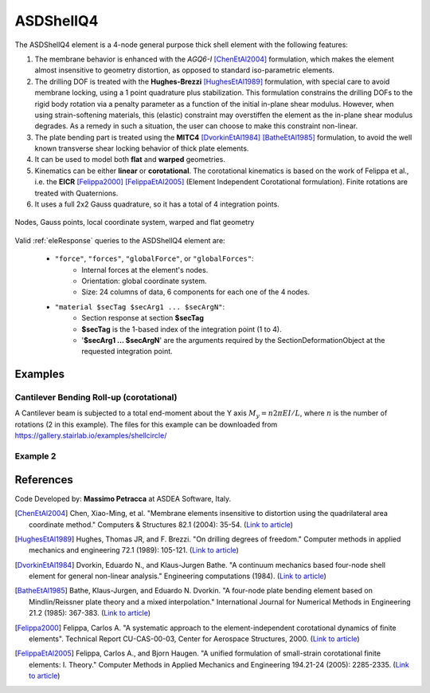 .. _ASDShellQ4:

ASDShellQ4
^^^^^^^^^^

.. tabs::

   .. tab:: Python 

      .. py:function:: model.element("ASDShellQ4", tag, nodes, section)
         :no-index:

         :param tag: integer tag identifying element object
         :type tag: |integer|
         :param nodes: tuple of 4 integers defining the element :ref:`node`
         :type nodes: tuple
         :param section: integer tag identifying a Shell :ref:`section`
         :type section: |integer|
   
   .. tab:: Tcl

      .. function:: element ASDShellQ4 $tag $n1 $n2 $n3 $n4 $secTag <-corotational> <-noeas> <-drillingStab $drillingStab> <-drillingNL> <-damp $dampTag> <-local $x1 $x2 $x3>

      .. csv-table:: 
         :header: "Argument", "Type", "Description"
         :widths: 10, 10, 40

         $tag, |integer|, unique integer tag identifying element object
         $n1 $n2 $n3 $n4, 4 |integer|, the four nodes defining the element (-ndm 3 -ndf 6)
         $secTag, |integer|, unique integer tag associated with previously-defined SectionForceDeformation object
         -corotational, |string|, "optional flag, if provided, the element uses non-linear kinematics, suitable for large displacement/rotation problems"
         -noeas, |string|, "optional flag, if provided, the membrane behavior will not be enhanced with the AGQ6-I enhanced assumed strain formulation."
         -drillingStab $drillingStab, |string| + |float|, "optional flag, if provided, the user can specify the stabilization parameter $drillingStab to stabilize the 1-point quadrature drilling DOF formulation (default = 0.01)."
         -drillingNL, |string|, "optional flag, if provided, the Hughes-Brezzi drilling DOF formulation considers the non-linear behavior of the section."
         -local $x1 $x2 $x3, |string| + 3 |float|, "optional, if provided it will be used as the local-x axis of the element (otherwise the default local X will be the direction of the 1-2 side). Note: it will be automatically normalized and projected onto the element plane. It must not be zero or parallel to the shell's normal vector."


The ASDShellQ4 element is a 4-node general purpose thick shell element with the following features:

#. The membrane behavior is enhanced with the *AGQ6-I* [ChenEtAl2004]_ formulation, which makes the element almost insensitive to geometry distortion, as opposed to standard iso-parametric elements.
#. The drilling DOF is treated with the **Hughes-Brezzi** [HughesEtAl1989]_ formulation, with special care to avoid membrane locking, using a 1 point quadrature plus stabilization. This formulation constrains the drilling DOFs to the rigid body rotation via a penalty parameter as a function of the initial in-plane shear modulus. However, when using strain-softening materials, this (elastic) constraint may overstiffen the element as the in-plane shear modulus degrades. As a remedy in such a situation, the user can choose to make this constraint non-linear.
#. The plate bending part is treated using the **MITC4** [DvorkinEtAl1984]_ [BatheEtAl1985]_ formulation, to avoid the well known transverse shear locking behavior of thick plate elements.
#. It can be used to model both **flat** and **warped** geometries.
#. Kinematics can be either **linear** or **corotational**. The corotational kinematics is based on the work of Felippa et al., i.e. the **EICR** [Felippa2000]_ [FelippaEtAl2005]_ (Element Independent Corotational formulation). Finite rotations are treated with Quaternions.
#. It uses a full 2x2 Gauss quadrature, so it has a total of 4 integration points.


.. figure:: figures/ASDShellQ4/ASDShellQ4_geometry.png
	:align: center
	:figclass: align-center

	Nodes, Gauss points, local coordinate system, warped and flat geometry


Valid :ref:`eleResponse` queries to the ASDShellQ4 element are:
 
 *  ``"force"``, ``"forces"``, ``"globalForce"``, or ``"globalForces"``:
     *  Internal forces at the element's nodes.
     *  Orientation: global coordinate system.
     *  Size: 24 columns of data, 6 components for each one of the 4 nodes.
 *  ``"material $secTag $secArg1 ... $secArgN"``:
     *  Section response at section **$secTag**
     *  **$secTag** is the 1-based index of the integration point (1 to 4).
     *  '**$secArg1 ... $secArgN**' are the arguments required by the SectionDeformationObject at the requested integration point.

Examples
--------

Cantilever Bending Roll-up (corotational)
"""""""""""""""""""""""""""""""""""""""""

A Cantilever beam is subjected to a total end-moment about the Y axis :math:`M_y = n 2 \pi EI/L`, where :math:`n` is the number of rotations (2 in this example).
The files for this example can be downloaded from https://gallery.stairlab.io/examples/shellcircle/

.. figure:: figures/ASDShellQ4/ASDShellQ4_RollUp.png
   :align: center
   :width: 50%


Example 2
"""""""""

.. tabs::

   .. tab:: Tcl

      .. code-block:: tcl

         # set up a 3D-6DOFs model
         model Basic -ndm 3 -ndf 6
         node 1  0.0  0.0 0.0
         node 2  1.0  0.0 0.0
         node 3  1.0  1.0 0.0
         node 4  0.0  1.0 0.0
         
         # create a fiber shell section with 4 layers of material 1
         # each layer has a thickness = 0.025
         nDMaterial ElasticIsotropic  1  1000.0  0.2
         section LayeredShell  11  4   1 0.025   1 0.025   1 0.025   1 0.025
         
         # create the shell element using the small displacements/rotations assumption
         element ASDShellQ4  1  1 2 3 4  11
         # or you can use the corotational flag for large displacements/rotations (geometric nonlinearity)
         element ASDShellQ4  1  1 2 3 4  11 -corotational
         
         # record global forces at element nodes (24 columns, 6 for each node)
         recorder Element  -xml  force_out.xml  -ele  1  force
         # record local section forces at gauss point 1 (8 columns: | 3 membrane | 3 bending | 2 transverse shear |)
         # note: gauss point index is 1-based
         recorder Element  -xml  force_gp1_out.xml  -ele  1  material  1  force
         # record local stresses at fiber 1 of gauss point 1 (5 columns: Szz is neglected (0) )
         # note: fiber index is 1-based (while in beams it is 0-based!)
         recorder Element  -xml  stress_gp1_fib0_out.xml  -ele  1  material  1  fiber 1 stress

   .. tab:: Python (RT)

      .. code-block:: python

         # set up a 3D-6DOFs model
         model = ops.Model(ndm=3, ndf=6)
         model.node(1, (0.0, 0.0, 0.0))
         model.node(2, (1.0, 0.0, 0.0))
         model.node(3, (1.0, 1.0, 0.0))
         model.node(4, (0.0, 1.0, 0.0))
         
         # create a fiber shell section with 4 layers of material 1
         # each layer has a thickness = 0.025
         model.material('ElasticIsotropic', 1, 1000.0, 0.2)
         model.section('LayeredShell', 11, 4, (1,0.025),  (1,0.025),  (1,0.025),  (1,0.025))
         
         # create the shell element using the small displacements/rotations assumption
         model.element('ASDShellQ4', 1, (1,2,3,4), 11)
         # or you can use the corotational flag for large displacements/rotations (geometric nonlinearity)
         # model.element('ASDShellQ4', 1, (1,2,3,4), 11, corotational=True)
         
         # record global forces at element nodes (24 columns, 6 for each node)
         model.recorder('Element', "force", xml='force_out.xml', ele=1)
         # record local section forces at gauss point 1 (8 columns: | 3 membrane | 3 bending | 2 transverse shear |)
         # note: gauss point index is 1-based
         model.recorder('Element', '-xml', 'force_gp1_out.xml', '-ele', 1, 'material', '1', 'force')
         # record local stresses at fiber 1 of gauss point 1 (5 columns: Szz is neglected (0) )
         # note: fiber index is 1-based (while in beams it is 0-based!)
         model.recorder('Element', '-xml', 'stress_gp1_fib0_out.xml', '-ele', 1, 'material', '1', 'fiber', '1', 'stress')


References 
----------

Code Developed by: **Massimo Petracca** at ASDEA Software, Italy.

.. [ChenEtAl2004] Chen, Xiao-Ming, et al. "Membrane elements insensitive to distortion using the quadrilateral area coordinate method." Computers & Structures 82.1 (2004): 35-54. (`Link to article <http://www.paper.edu.cn/scholar/showpdf/MUT2ANwINTT0Ax5h>`__)
.. [HughesEtAl1989] Hughes, Thomas JR, and F. Brezzi. "On drilling degrees of freedom." Computer methods in applied mechanics and engineering 72.1 (1989): 105-121. (`Link to article <https://www.sciencedirect.com/science/article/pii/0045782589901242>`__)
.. [DvorkinEtAl1984] Dvorkin, Eduardo N., and Klaus-Jurgen Bathe. "A continuum mechanics based four-node shell element for general non-linear analysis." Engineering computations (1984). (`Link to article <https://www.researchgate.net/profile/Eduardo_Dvorkin/publication/235313212_A_Continuum_mechanics_based_four-node_shell_element_for_general_nonlinear_analysis/links/00b7d52611d8813ffe000000.pdf>`__)
.. [BatheEtAl1985] Bathe, Klaus-Jurgen, and Eduardo N. Dvorkin. "A four-node plate bending element based on Mindlin/Reissner plate theory and a mixed interpolation." International Journal for Numerical Methods in Engineering 21.2 (1985): 367-383. (`Link to article <http://www.simytec.com/docs/Short_communicaion_%20four_node_plate.pdf>`__)
.. [Felippa2000] Felippa, Carlos A. "A systematic approach to the element-independent corotational dynamics of finite elements". Technical Report CU-CAS-00-03, Center for Aerospace Structures, 2000. (`Link to article <https://d1wqtxts1xzle7.cloudfront.net/40660892/A_Systematic_Approach_to_the_Element-Ind20151205-15144-36jazx.pdf?1449356169=&response-content-disposition=inline%3B+filename%3DA_Systematic_Approach_to_the_Element_Ind.pdf&Expires=1611329637&Signature=DTV4RrGLOp4AWynE4kpUPHDNDuazgbqhI6KU1LR7jMBG6sqtx8McLgll918M3CeyBsjBjb7bUTz4ZVGJaoaq0B9Orhr4FVy0AMxrHlSbaTk8lnAXduaOPt~hsbJbiC5PXjSeKzYuT-8-chgyQvaB1gPlUwZ4zTBVJZocbr~Jh0zpTNF2b846iHBu9NQ2qfD5yTciVxMFjoRvOrb4H4AtVgtU~kM9TsiszQa6Vq8Amf~DivjfyB9~v7zgwiwm65PCcErFM8llNev~F1btwqNbSNJ62It7eWgMbkFe92xs6FmOkAIE8tmXnhb1tpUsCjW4kwmVCYcSAsYO4YAyj~6wig__&Key-Pair-Id=APKAJLOHF5GGSLRBV4ZA>`__)
.. [FelippaEtAl2005] Felippa, Carlos A., and Bjorn Haugen. "A unified formulation of small-strain corotational finite elements: I. Theory." Computer Methods in Applied Mechanics and Engineering 194.21-24 (2005): 2285-2335. (`Link to article <http://www.cntech.com.cn/down/h000/h21/attach200903311026030.pdf>`__)

